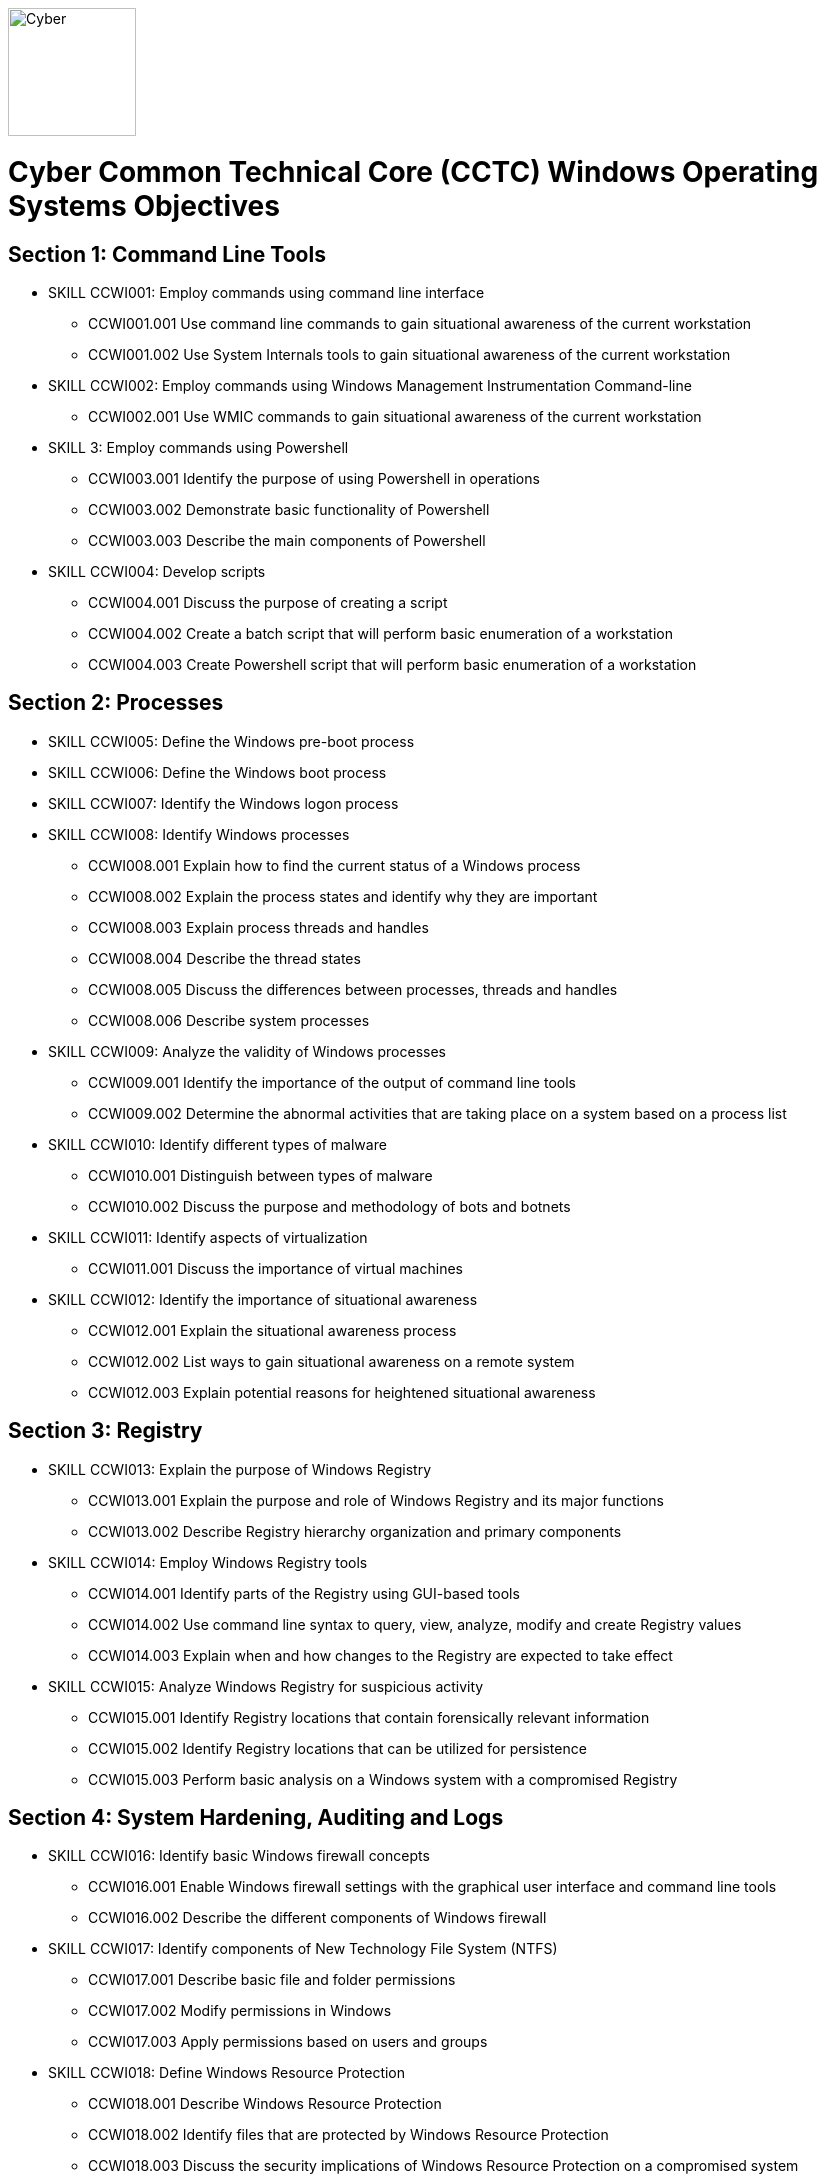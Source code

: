 :doctype: book
:stylesheet: ../cctc.css
image::https://git.cybbh.space/global-objects/resources/raw/master/images/cyber-branch-insignia-official.png[Cyber,width=128,float="right"]

= Cyber Common Technical Core (CCTC) Windows Operating Systems Objectives

// Printable format: https://git.cybbh.space/CCTC/public/builds/artifacts/master/file/windows/WindowsObjectives.pdf?job=genpdf

== Section 1: Command Line Tools

* SKILL CCWI001: Employ commands using command line interface
** CCWI001.001 Use command line commands to gain situational awareness of the current workstation
** CCWI001.002 Use System Internals tools to gain situational awareness of the current workstation

* SKILL CCWI002: Employ commands using Windows Management Instrumentation Command-line
** CCWI002.001 Use WMIC commands to gain situational awareness of the current workstation

* SKILL 3: Employ commands using Powershell
** CCWI003.001 Identify the purpose of using Powershell in operations
** CCWI003.002 Demonstrate basic functionality of Powershell
** CCWI003.003 Describe the main components of Powershell

* SKILL CCWI004: Develop scripts
** CCWI004.001 Discuss the purpose of creating a script
** CCWI004.002 Create a batch script that will perform basic enumeration of a workstation
** CCWI004.003 Create Powershell script that will perform basic enumeration of a workstation
 
== Section 2: Processes

* SKILL CCWI005: Define the Windows pre-boot process

* SKILL CCWI006: Define the Windows boot process

* SKILL CCWI007: Identify the Windows logon process

* SKILL CCWI008: Identify Windows processes
** CCWI008.001 Explain how to find the current status of a Windows process
** CCWI008.002 Explain the process states and identify why they are important
** CCWI008.003 Explain process threads and handles
** CCWI008.004 Describe the thread states
** CCWI008.005 Discuss the differences between processes, threads and handles
** CCWI008.006 Describe system processes

* SKILL CCWI009: Analyze the validity of Windows processes
** CCWI009.001 Identify the importance of the output of command line tools 
** CCWI009.002 Determine the abnormal activities that are taking place on a system based on a process list

* SKILL CCWI010: Identify different types of malware 
** CCWI010.001 Distinguish between types of malware 
** CCWI010.002 Discuss the purpose and methodology of bots and botnets 

* SKILL CCWI011: Identify aspects of virtualization
** CCWI011.001 Discuss the importance of virtual machines

* SKILL CCWI012: Identify the importance of situational awareness
** CCWI012.001 Explain the situational awareness process
** CCWI012.002 List ways to gain situational awareness on a remote system 
** CCWI012.003 Explain potential reasons for heightened situational awareness
 
== Section 3: Registry

* SKILL CCWI013: Explain the purpose of Windows Registry
** CCWI013.001 Explain the purpose and role of Windows Registry and its major functions
** CCWI013.002 Describe Registry hierarchy organization and primary components

* SKILL CCWI014: Employ Windows Registry tools
** CCWI014.001 Identify parts of the Registry using GUI-based tools
** CCWI014.002 Use command line syntax to query, view, analyze, modify and create Registry values
** CCWI014.003 Explain when and how changes to the Registry are expected to take effect

* SKILL CCWI015: Analyze Windows Registry for suspicious activity
** CCWI015.001 Identify Registry locations that contain forensically relevant information
** CCWI015.002 Identify Registry locations that can be utilized for persistence
** CCWI015.003 Perform basic analysis on a Windows system with a compromised Registry
 
== Section 4: System Hardening, Auditing and Logs

* SKILL CCWI016: Identify basic Windows firewall concepts 
** CCWI016.001 Enable Windows firewall settings with the graphical user interface and command line tools
** CCWI016.002 Describe the different components of Windows firewall

* SKILL CCWI017: Identify components of New Technology File System (NTFS)
** CCWI017.001 Describe basic file and folder permissions
** CCWI017.002 Modify permissions in Windows
** CCWI017.003 Apply permissions based on users and groups

* SKILL CCWI018: Define Windows Resource Protection
** CCWI018.001 Describe Windows Resource Protection
** CCWI018.002 Identify files that are protected by Windows Resource Protection
** CCWI018.003 Discuss the security implications of Windows Resource Protection on a compromised system

* SKILL CCWI019: Define user account control 
** CCWI019.001 Identify the purpose of user account control 
** CCWI019.002 Employ user interface privilege isolation

* SKILL CCWI020: Analyze Windows system security posture
** CCWI020.001 Discuss information assurance and information security policies 

* SKILL CCWI021: Identify security products
** CCWI021.001 Identify host-based security products
** CCWI021.002 Identify network security products
** CCWI021.003 Discuss signature based detection
** CCWI021.004 Discuss heuristic based detection

* SKILL CCWI022: Define Windows auditing
** CCWI022.001 Explain why audit policies are important
** CCWI022.002 Explain the functionality of the main logs
** CCWI022.003 Discuss audit policy settings
** CCWI022.004 Identify the events that get audited

* SKILL CCWI023: Configure the audit policy for anomalous activity
** CCWI023.001 Use GUI tools to view policy settings
** CCWI023.002 Use command line tools to view policy settings

* SKILL CCWI024: Analyze event logs for anomalous activity
** CCWI024.001 Identify the locations of logs on the Windows system
** CCWI024.002 Identify events that would be audited and why
** CCWI024.003 Employ command line tools to view event logs
 
== Section 5: Windows Networking

* SKILL CCWI025: Identify Windows networking features
** CCWI025.001 Describe Server Message Block (SMB)
** CCWI025.002 Explain the purpose of mailslots
** CCWI025.003 Describe NetBIOS
** CCWI025.004 Distinguish hostnames from NetBIOS names
** CCWI025.005 Explain Windows network naming schemes
** CCWI025.006 Define host name resolution
** CCWI025.007 Define remote procedure call (RPC)
** CCWI025.008 Describe Group Policy Objects
** CCWI025.009 Perform Group Policy Object queries through the command line
** CCWI025.010 Modify Group Policy Objects through the command line

* SKILL CCWI026: Perform basic network analysis on a Windows machine
** CCWI026.001 Perform basic network analysis using built-in tools
** CCWI026.002 Describe sockets
** CCWI026.003 Identify services associated with listening ports
** CCWI026.004 Assess security implications of listening ports and established connections

* SKILL CCWI027: Analyze security identifiers
** CCWI027.001 Identify the purpose of security system components
** CCWI027.002 Explain how access tokens are important for security
** CCWI027.003 Explain security identifiers and how they are generated
** CCWI027.004 Locate a SID in the Windows Registry and associate it with a user profile
** CCWI027.005 Identify built-in Windows user accounts
** CCWI027.006 Identify the differences between local and domain accounts
** CCWI027.007 Describe common user rights and the rights assigned to built-in groups

* SKILL CCWI028: Identify Active Directory basics
** CCWI028.001 Identify the Active Directory Schema and Global Catalog
** CCWI028.002 Describe the features of Active Directory
** CCWI028.003 Explain the logical and physical structure of Active Directory
** CCWI028.004 Describe functions of the resources associated with Active Directory
** CCWI028.005 Employ command line tools to gain information about a system or network
 
== Section 6: Windows Tactical Survey

* SKILL CCWI029: Describe the phases of Incident Response
** CCWI029.001 Identify what occurs in the Preparation phase of Incident Response
** CCWI029.002 Identify what occurs in the Identification phase of Incident Response
** CCWI029.003 Identify what occurs in the Containment phase of Incident Response
** CCWI029.004 Identify what occurs in the Investigation phase of Incident Response
** CCWI029.005 Identify what occurs in the Eradication phase of Incident Response
** CCWI029.006 Identify what occurs in the Recovery phase of Incident Response

* SKILL CCWI030: Describe order of volatility
** CCWI030.001 Discuss the factors involved when considering order of volatility
** CCWI030.002 Assess the order of volatility during an incident 

* SKILL CCWI031: Analyze the enumeration process
** CCWI031.001 Identify baseline knowledge on a machine
** CCWI031.002 Gather baseline knowledge on a machine
** CCWI031.003 Discuss the differences between malicious and normal activity
** CCWI031.004 Characterize system features through enumeration
** CCWI031.005 Identify scheduled tasks that may affect the purpose or activity on a machine
** CCWI031.006 Explain what should be assessed during enumeration of the environment
** CCWI031.007 Describe how to detect and enumerate malware

* SKILL CCWI032: Discuss the documentation involved in a tactical survey
** CCWI032.001 Identify the importance of operations notes (Op Notes)
** CCWI032.002 Discuss the components of a report

* SKILL CCWI033: Use enumeration information to analyze courses of action
** CCWI033.001 Discuss the primary factors for recommending a course of action based on enumeration
** CCWI033.002 Identify the common vulnerabilities that could change the course of a mission
** CCWI033.003 Discuss the development of courses of action
